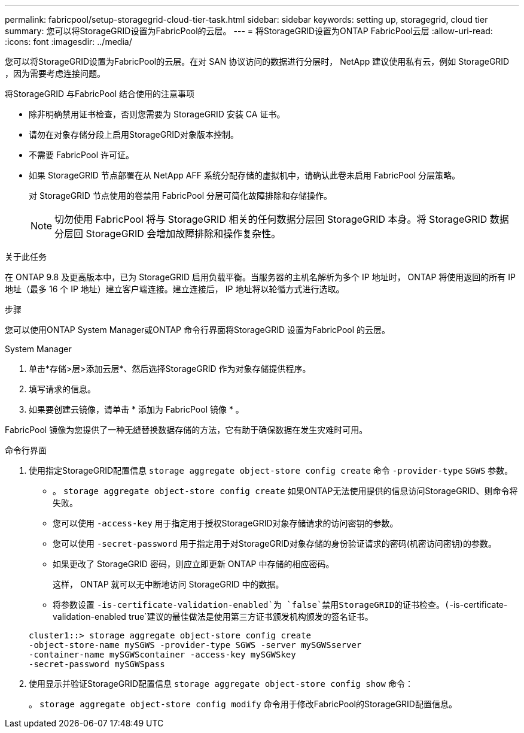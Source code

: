 ---
permalink: fabricpool/setup-storagegrid-cloud-tier-task.html 
sidebar: sidebar 
keywords: setting up, storagegrid, cloud tier 
summary: 您可以将StorageGRID设置为FabricPool的云层。 
---
= 将StorageGRID设置为ONTAP FabricPool云层
:allow-uri-read: 
:icons: font
:imagesdir: ../media/


[role="lead"]
您可以将StorageGRID设置为FabricPool的云层。在对 SAN 协议访问的数据进行分层时， NetApp 建议使用私有云，例如 StorageGRID ，因为需要考虑连接问题。

.将StorageGRID 与FabricPool 结合使用的注意事项
* 除非明确禁用证书检查，否则您需要为 StorageGRID 安装 CA 证书。
* 请勿在对象存储分段上启用StorageGRID对象版本控制。
* 不需要 FabricPool 许可证。
* 如果 StorageGRID 节点部署在从 NetApp AFF 系统分配存储的虚拟机中，请确认此卷未启用 FabricPool 分层策略。
+
对 StorageGRID 节点使用的卷禁用 FabricPool 分层可简化故障排除和存储操作。

+
[NOTE]
====
切勿使用 FabricPool 将与 StorageGRID 相关的任何数据分层回 StorageGRID 本身。将 StorageGRID 数据分层回 StorageGRID 会增加故障排除和操作复杂性。

====


.关于此任务
在 ONTAP 9.8 及更高版本中，已为 StorageGRID 启用负载平衡。当服务器的主机名解析为多个 IP 地址时， ONTAP 将使用返回的所有 IP 地址（最多 16 个 IP 地址）建立客户端连接。建立连接后， IP 地址将以轮循方式进行选取。

.步骤
您可以使用ONTAP System Manager或ONTAP 命令行界面将StorageGRID 设置为FabricPool 的云层。

[role="tabbed-block"]
====
.System Manager
--
. 单击*存储>层>添加云层*、然后选择StorageGRID 作为对象存储提供程序。
. 填写请求的信息。
. 如果要创建云镜像，请单击 * 添加为 FabricPool 镜像 * 。


FabricPool 镜像为您提供了一种无缝替换数据存储的方法，它有助于确保数据在发生灾难时可用。

--
.命令行界面
--
. 使用指定StorageGRID配置信息 `storage aggregate object-store config create` 命令 `-provider-type` `SGWS` 参数。
+
** 。 `storage aggregate object-store config create` 如果ONTAP无法使用提供的信息访问StorageGRID、则命令将失败。
** 您可以使用 `-access-key` 用于指定用于授权StorageGRID对象存储请求的访问密钥的参数。
** 您可以使用 `-secret-password` 用于指定用于对StorageGRID对象存储的身份验证请求的密码(机密访问密钥)的参数。
** 如果更改了 StorageGRID 密码，则应立即更新 ONTAP 中存储的相应密码。
+
这样， ONTAP 就可以无中断地访问 StorageGRID 中的数据。

** 将参数设置 `-is-certificate-validation-enabled`为 `false`禁用StorageGRID的证书检查。(`-is-certificate-validation-enabled true`建议的最佳做法是使用第三方证书颁发机构颁发的签名证书。


+
[listing]
----
cluster1::> storage aggregate object-store config create
-object-store-name mySGWS -provider-type SGWS -server mySGWSserver
-container-name mySGWScontainer -access-key mySGWSkey
-secret-password mySGWSpass
----
. 使用显示并验证StorageGRID配置信息 `storage aggregate object-store config show` 命令：
+
。 `storage aggregate object-store config modify` 命令用于修改FabricPool的StorageGRID配置信息。



--
====